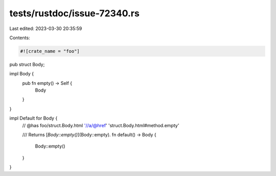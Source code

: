 tests/rustdoc/issue-72340.rs
============================

Last edited: 2023-03-30 20:35:59

Contents:

.. code-block:: rs

    #![crate_name = "foo"]

pub struct Body;

impl Body {
    pub fn empty() -> Self {
        Body
    }

}

impl Default for Body {
    // @has foo/struct.Body.html '//a/@href' 'struct.Body.html#method.empty'

    /// Returns [`Body::empty()`](Body::empty).
    fn default() -> Body {
        Body::empty()
    }
}



